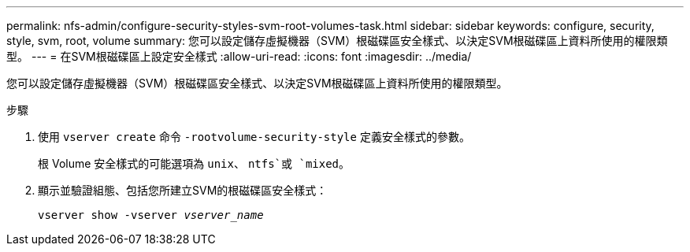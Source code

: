 ---
permalink: nfs-admin/configure-security-styles-svm-root-volumes-task.html 
sidebar: sidebar 
keywords: configure, security, style, svm, root, volume 
summary: 您可以設定儲存虛擬機器（SVM）根磁碟區安全樣式、以決定SVM根磁碟區上資料所使用的權限類型。 
---
= 在SVM根磁碟區上設定安全樣式
:allow-uri-read: 
:icons: font
:imagesdir: ../media/


[role="lead"]
您可以設定儲存虛擬機器（SVM）根磁碟區安全樣式、以決定SVM根磁碟區上資料所使用的權限類型。

.步驟
. 使用 `vserver create` 命令 `-rootvolume-security-style` 定義安全樣式的參數。
+
根 Volume 安全樣式的可能選項為 `unix`、 `ntfs`或 `mixed`。

. 顯示並驗證組態、包括您所建立SVM的根磁碟區安全樣式：
+
`vserver show -vserver _vserver_name_`


